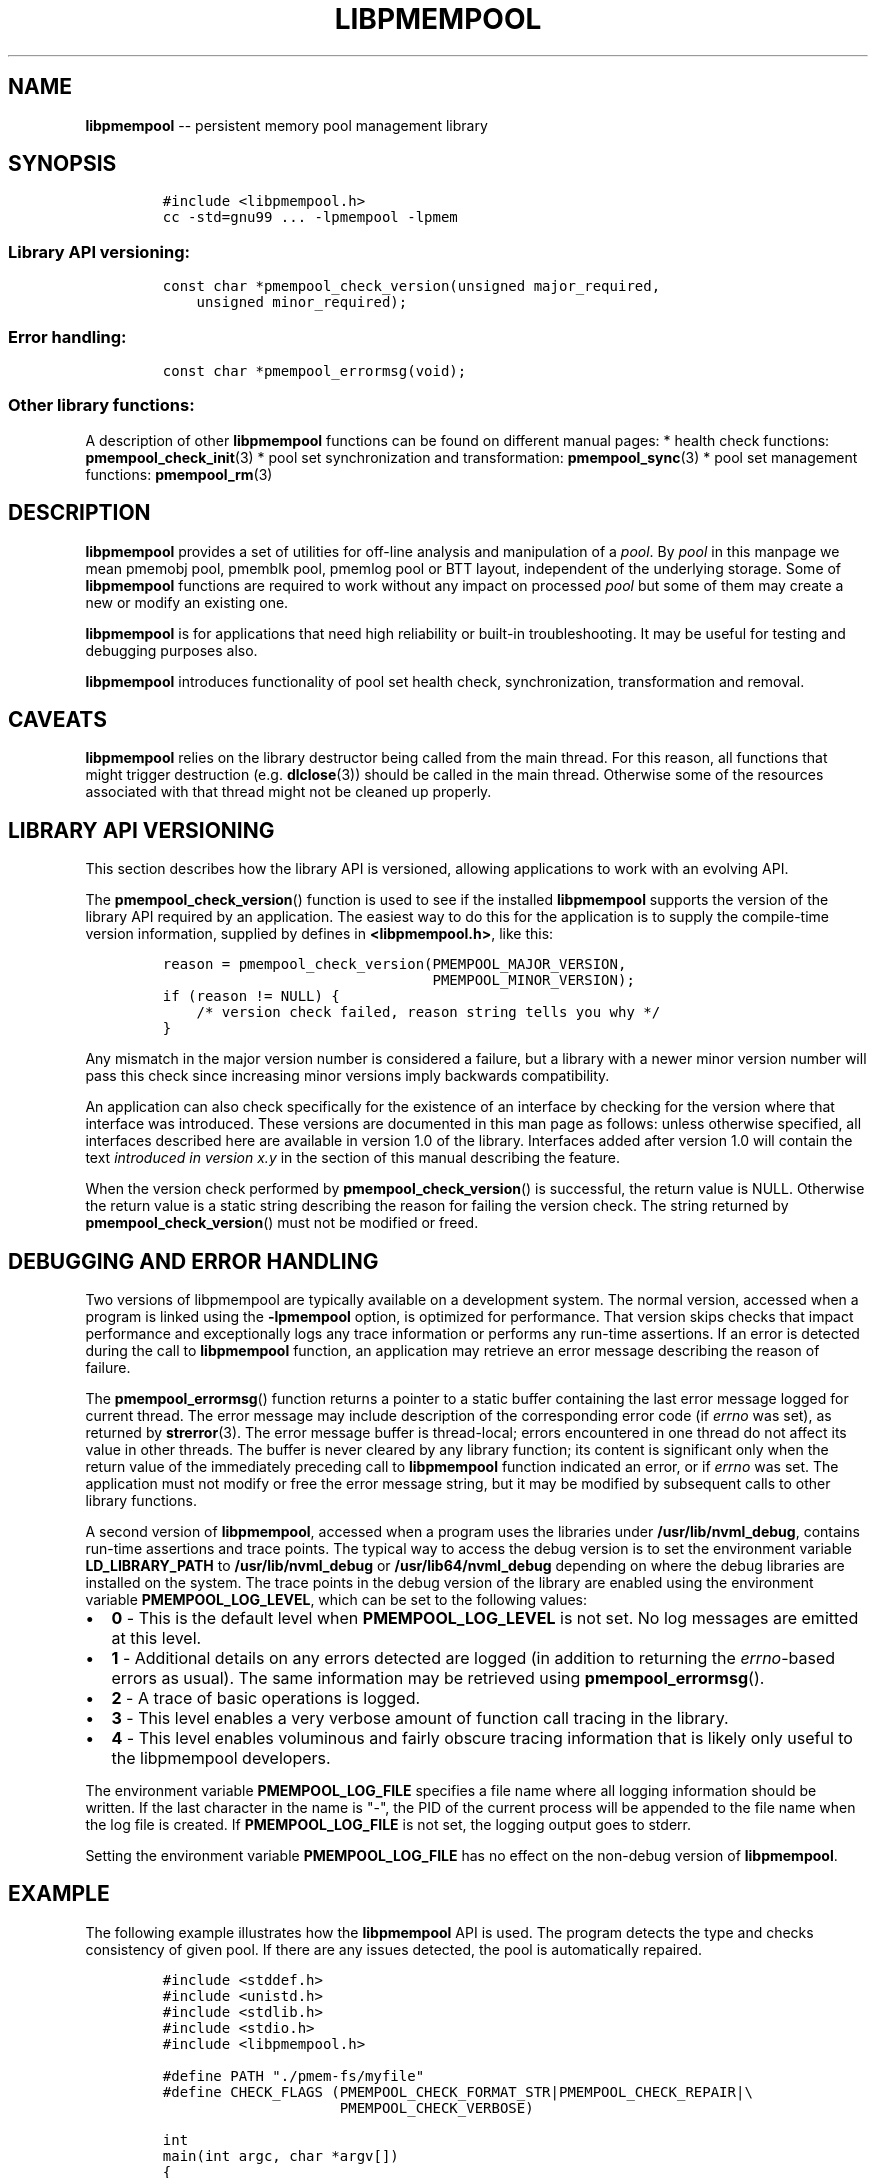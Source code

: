 .\" Automatically generated by Pandoc 1.16.0.2
.\"
.TH "LIBPMEMPOOL" "7" "2017-11-07" "NVM Library - pmempool API version 1.1" "NVML Programmer's Manual"
.hy
.\" Copyright 2014-2017, Intel Corporation
.\"
.\" Redistribution and use in source and binary forms, with or without
.\" modification, are permitted provided that the following conditions
.\" are met:
.\"
.\"     * Redistributions of source code must retain the above copyright
.\"       notice, this list of conditions and the following disclaimer.
.\"
.\"     * Redistributions in binary form must reproduce the above copyright
.\"       notice, this list of conditions and the following disclaimer in
.\"       the documentation and/or other materials provided with the
.\"       distribution.
.\"
.\"     * Neither the name of the copyright holder nor the names of its
.\"       contributors may be used to endorse or promote products derived
.\"       from this software without specific prior written permission.
.\"
.\" THIS SOFTWARE IS PROVIDED BY THE COPYRIGHT HOLDERS AND CONTRIBUTORS
.\" "AS IS" AND ANY EXPRESS OR IMPLIED WARRANTIES, INCLUDING, BUT NOT
.\" LIMITED TO, THE IMPLIED WARRANTIES OF MERCHANTABILITY AND FITNESS FOR
.\" A PARTICULAR PURPOSE ARE DISCLAIMED. IN NO EVENT SHALL THE COPYRIGHT
.\" OWNER OR CONTRIBUTORS BE LIABLE FOR ANY DIRECT, INDIRECT, INCIDENTAL,
.\" SPECIAL, EXEMPLARY, OR CONSEQUENTIAL DAMAGES (INCLUDING, BUT NOT
.\" LIMITED TO, PROCUREMENT OF SUBSTITUTE GOODS OR SERVICES; LOSS OF USE,
.\" DATA, OR PROFITS; OR BUSINESS INTERRUPTION) HOWEVER CAUSED AND ON ANY
.\" THEORY OF LIABILITY, WHETHER IN CONTRACT, STRICT LIABILITY, OR TORT
.\" (INCLUDING NEGLIGENCE OR OTHERWISE) ARISING IN ANY WAY OUT OF THE USE
.\" OF THIS SOFTWARE, EVEN IF ADVISED OF THE POSSIBILITY OF SUCH DAMAGE.
.SH NAME
.PP
\f[B]libpmempool\f[] \-\- persistent memory pool management library
.SH SYNOPSIS
.IP
.nf
\f[C]
#include\ <libpmempool.h>
cc\ \-std=gnu99\ ...\ \-lpmempool\ \-lpmem
\f[]
.fi
.SS Library API versioning:
.IP
.nf
\f[C]
const\ char\ *pmempool_check_version(unsigned\ major_required,
\ \ \ \ unsigned\ minor_required);
\f[]
.fi
.SS Error handling:
.IP
.nf
\f[C]
const\ char\ *pmempool_errormsg(void);
\f[]
.fi
.SS Other library functions:
.PP
A description of other \f[B]libpmempool\f[] functions can be found on
different manual pages: * health check functions:
\f[B]pmempool_check_init\f[](3) * pool set synchronization and
transformation: \f[B]pmempool_sync\f[](3) * pool set management
functions: \f[B]pmempool_rm\f[](3)
.SH DESCRIPTION
.PP
\f[B]libpmempool\f[] provides a set of utilities for off\-line analysis
and manipulation of a \f[I]pool\f[].
By \f[I]pool\f[] in this manpage we mean pmemobj pool, pmemblk pool,
pmemlog pool or BTT layout, independent of the underlying storage.
Some of \f[B]libpmempool\f[] functions are required to work without any
impact on processed \f[I]pool\f[] but some of them may create a new or
modify an existing one.
.PP
\f[B]libpmempool\f[] is for applications that need high reliability or
built\-in troubleshooting.
It may be useful for testing and debugging purposes also.
.PP
\f[B]libpmempool\f[] introduces functionality of pool set health check,
synchronization, transformation and removal.
.SH CAVEATS
.PP
\f[B]libpmempool\f[] relies on the library destructor being called from
the main thread.
For this reason, all functions that might trigger destruction (e.g.
\f[B]dlclose\f[](3)) should be called in the main thread.
Otherwise some of the resources associated with that thread might not be
cleaned up properly.
.SH LIBRARY API VERSIONING
.PP
This section describes how the library API is versioned, allowing
applications to work with an evolving API.
.PP
The \f[B]pmempool_check_version\f[]() function is used to see if the
installed \f[B]libpmempool\f[] supports the version of the library API
required by an application.
The easiest way to do this for the application is to supply the
compile\-time version information, supplied by defines in
\f[B]<libpmempool.h>\f[], like this:
.IP
.nf
\f[C]
reason\ =\ pmempool_check_version(PMEMPOOL_MAJOR_VERSION,
\ \ \ \ \ \ \ \ \ \ \ \ \ \ \ \ \ \ \ \ \ \ \ \ \ \ \ \ \ \ \ \ PMEMPOOL_MINOR_VERSION);
if\ (reason\ !=\ NULL)\ {
\ \ \ \ /*\ version\ check\ failed,\ reason\ string\ tells\ you\ why\ */
}
\f[]
.fi
.PP
Any mismatch in the major version number is considered a failure, but a
library with a newer minor version number will pass this check since
increasing minor versions imply backwards compatibility.
.PP
An application can also check specifically for the existence of an
interface by checking for the version where that interface was
introduced.
These versions are documented in this man page as follows: unless
otherwise specified, all interfaces described here are available in
version 1.0 of the library.
Interfaces added after version 1.0 will contain the text \f[I]introduced
in version x.y\f[] in the section of this manual describing the feature.
.PP
When the version check performed by \f[B]pmempool_check_version\f[]() is
successful, the return value is NULL.
Otherwise the return value is a static string describing the reason for
failing the version check.
The string returned by \f[B]pmempool_check_version\f[]() must not be
modified or freed.
.SH DEBUGGING AND ERROR HANDLING
.PP
Two versions of libpmempool are typically available on a development
system.
The normal version, accessed when a program is linked using the
\f[B]\-lpmempool\f[] option, is optimized for performance.
That version skips checks that impact performance and exceptionally logs
any trace information or performs any run\-time assertions.
If an error is detected during the call to \f[B]libpmempool\f[]
function, an application may retrieve an error message describing the
reason of failure.
.PP
The \f[B]pmempool_errormsg\f[]() function returns a pointer to a static
buffer containing the last error message logged for current thread.
The error message may include description of the corresponding error
code (if \f[I]errno\f[] was set), as returned by \f[B]strerror\f[](3).
The error message buffer is thread\-local; errors encountered in one
thread do not affect its value in other threads.
The buffer is never cleared by any library function; its content is
significant only when the return value of the immediately preceding call
to \f[B]libpmempool\f[] function indicated an error, or if
\f[I]errno\f[] was set.
The application must not modify or free the error message string, but it
may be modified by subsequent calls to other library functions.
.PP
A second version of \f[B]libpmempool\f[], accessed when a program uses
the libraries under \f[B]/usr/lib/nvml_debug\f[], contains run\-time
assertions and trace points.
The typical way to access the debug version is to set the environment
variable \f[B]LD_LIBRARY_PATH\f[] to \f[B]/usr/lib/nvml_debug\f[] or
\f[B]/usr/lib64/nvml_debug\f[] depending on where the debug libraries
are installed on the system.
The trace points in the debug version of the library are enabled using
the environment variable \f[B]PMEMPOOL_LOG_LEVEL\f[], which can be set
to the following values:
.IP \[bu] 2
\f[B]0\f[] \- This is the default level when \f[B]PMEMPOOL_LOG_LEVEL\f[]
is not set.
No log messages are emitted at this level.
.IP \[bu] 2
\f[B]1\f[] \- Additional details on any errors detected are logged (in
addition to returning the \f[I]errno\f[]\-based errors as usual).
The same information may be retrieved using
\f[B]pmempool_errormsg\f[]().
.IP \[bu] 2
\f[B]2\f[] \- A trace of basic operations is logged.
.IP \[bu] 2
\f[B]3\f[] \- This level enables a very verbose amount of function call
tracing in the library.
.IP \[bu] 2
\f[B]4\f[] \- This level enables voluminous and fairly obscure tracing
information that is likely only useful to the libpmempool developers.
.PP
The environment variable \f[B]PMEMPOOL_LOG_FILE\f[] specifies a file
name where all logging information should be written.
If the last character in the name is "\-", the PID of the current
process will be appended to the file name when the log file is created.
If \f[B]PMEMPOOL_LOG_FILE\f[] is not set, the logging output goes to
stderr.
.PP
Setting the environment variable \f[B]PMEMPOOL_LOG_FILE\f[] has no
effect on the non\-debug version of \f[B]libpmempool\f[].
.SH EXAMPLE
.PP
The following example illustrates how the \f[B]libpmempool\f[] API is
used.
The program detects the type and checks consistency of given pool.
If there are any issues detected, the pool is automatically repaired.
.IP
.nf
\f[C]
#include\ <stddef.h>
#include\ <unistd.h>
#include\ <stdlib.h>
#include\ <stdio.h>
#include\ <libpmempool.h>

#define\ PATH\ "./pmem\-fs/myfile"
#define\ CHECK_FLAGS\ (PMEMPOOL_CHECK_FORMAT_STR|PMEMPOOL_CHECK_REPAIR|\\
\ \ \ \ \ \ \ \ \ \ \ \ \ \ \ \ \ \ \ \ \ PMEMPOOL_CHECK_VERBOSE)

int
main(int\ argc,\ char\ *argv[])
{
\ \ \ \ PMEMpoolcheck\ *ppc;
\ \ \ \ struct\ pmempool_check_status\ *status;
\ \ \ \ enum\ pmempool_check_result\ ret;

\ \ \ \ /*\ arguments\ for\ check\ */
\ \ \ \ struct\ pmempool_check_args\ args\ =\ {
\ \ \ \ \ \ \ \ .path\ \ \ \ \ \ \ =\ PATH,
\ \ \ \ \ \ \ \ .backup_path\ \ \ \ =\ NULL,
\ \ \ \ \ \ \ \ .pool_type\ \ =\ PMEMPOOL_POOL_TYPE_DETECT,
\ \ \ \ \ \ \ \ .flags\ \ \ \ \ \ =\ CHECK_FLAGS
\ \ \ \ };

\ \ \ \ /*\ initialize\ check\ context\ */
\ \ \ \ if\ ((ppc\ =\ pmempool_check_init(&args,\ sizeof(args)))\ ==\ NULL)\ {
\ \ \ \ \ \ \ \ perror("pmempool_check_init");
\ \ \ \ \ \ \ \ exit(EXIT_FAILURE);
\ \ \ \ }

\ \ \ \ /*\ perform\ check\ and\ repair,\ answer\ \[aq]yes\[aq]\ for\ each\ question\ */
\ \ \ \ while\ ((status\ =\ pmempool_check(ppc))\ !=\ NULL)\ {
\ \ \ \ \ \ \ \ switch\ (status\->type)\ {
\ \ \ \ \ \ \ \ case\ PMEMPOOL_CHECK_MSG_TYPE_ERROR:
\ \ \ \ \ \ \ \ \ \ \ \ printf("%s\\n",\ status\->str.msg);
\ \ \ \ \ \ \ \ \ \ \ \ break;
\ \ \ \ \ \ \ \ case\ PMEMPOOL_CHECK_MSG_TYPE_INFO:
\ \ \ \ \ \ \ \ \ \ \ \ printf("%s\\n",\ status\->str.msg);
\ \ \ \ \ \ \ \ \ \ \ \ break;
\ \ \ \ \ \ \ \ case\ PMEMPOOL_CHECK_MSG_TYPE_QUESTION:
\ \ \ \ \ \ \ \ \ \ \ \ printf("%s\\n",\ status\->str.msg);
\ \ \ \ \ \ \ \ \ \ \ \ status\->str.answer\ =\ "yes";
\ \ \ \ \ \ \ \ \ \ \ \ break;
\ \ \ \ \ \ \ \ default:
\ \ \ \ \ \ \ \ \ \ \ \ pmempool_check_end(ppc);
\ \ \ \ \ \ \ \ \ \ \ \ exit(EXIT_FAILURE);
\ \ \ \ \ \ \ \ }
\ \ \ \ }

\ \ \ \ /*\ finalize\ the\ check\ and\ get\ the\ result\ */
\ \ \ \ ret\ =\ pmempool_check_end(ppc);
\ \ \ \ switch\ (ret)\ {
\ \ \ \ \ \ \ \ case\ PMEMPOOL_CHECK_RESULT_CONSISTENT:
\ \ \ \ \ \ \ \ case\ PMEMPOOL_CHECK_RESULT_REPAIRED:
\ \ \ \ \ \ \ \ \ \ \ \ return\ 0;
\ \ \ \ \ \ \ \ default:
\ \ \ \ \ \ \ \ \ \ \ \ return\ 1;
\ \ \ \ }
}
\f[]
.fi
.PP
See <http://pmem.io/nvml/libpmempool> for more examples using the
\f[B]libpmempool\f[] API.
.SH ACKNOWLEDGEMENTS
.PP
\f[B]libpmempool\f[] builds on the persistent memory programming model
recommended by the SNIA NVM Programming Technical Work Group:
<http://snia.org/nvmp>
.SH SEE ALSO
.PP
\f[B]dlclose\f[](3), \f[B]pmempool_check_init\f[](3),
\f[B]pmempool_rm\f[](3), \f[B]pmempool_sync\f[](3),
\f[B]strerror\f[](3), \f[B]libpmemobj\f[](3), \f[B]libpmemblk\f[](3),
\f[B]libpmemlog\f[](3), \f[B]libpmem\f[](3) and
\f[B]<http://pmem.io>\f[]
